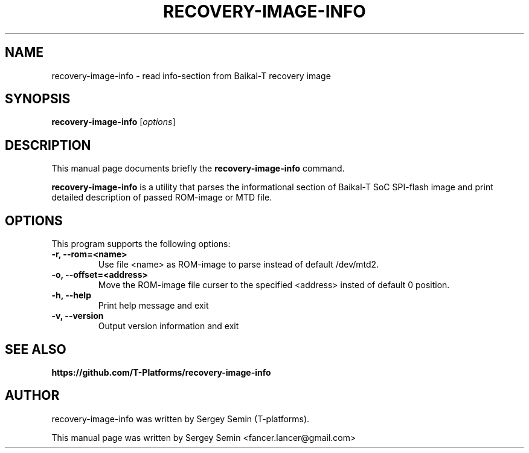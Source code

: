 .TH RECOVERY-IMAGE-INFO 1 2018-05-22
.SH NAME
recovery-image-info \- read info-section from Baikal-T recovery image
.SH SYNOPSIS
.B recovery-image-info
.RI [ options ]
.SH DESCRIPTION
This manual page documents briefly the
.B recovery-image-info
command.
.PP
\fBrecovery-image-info\fP is a utility that parses the informational section of
Baikal-T SoC SPI-flash image and print detailed description of passed ROM-image
or MTD file.
.SH OPTIONS
This program supports the following options:
.TP
.B \-r, \-\-rom=<name>
Use file <name> as ROM-image to parse instead of default /dev/mtd2.
.TP
.B \-o, \-\-offset=<address>
Move the ROM-image file curser to the specified <address> insted of default 0
position.
.TP
.B \-h, \-\-help
Print help message and exit
.TP
.B \-v, \-\-version
Output version information and exit

.SH SEE ALSO
.BR https://github.com/T-Platforms/recovery-image-info
.SH AUTHOR
recovery-image-info was written by Sergey Semin (T-platforms).
.PP
This manual page was written by Sergey Semin <fancer.lancer@gmail.com>
